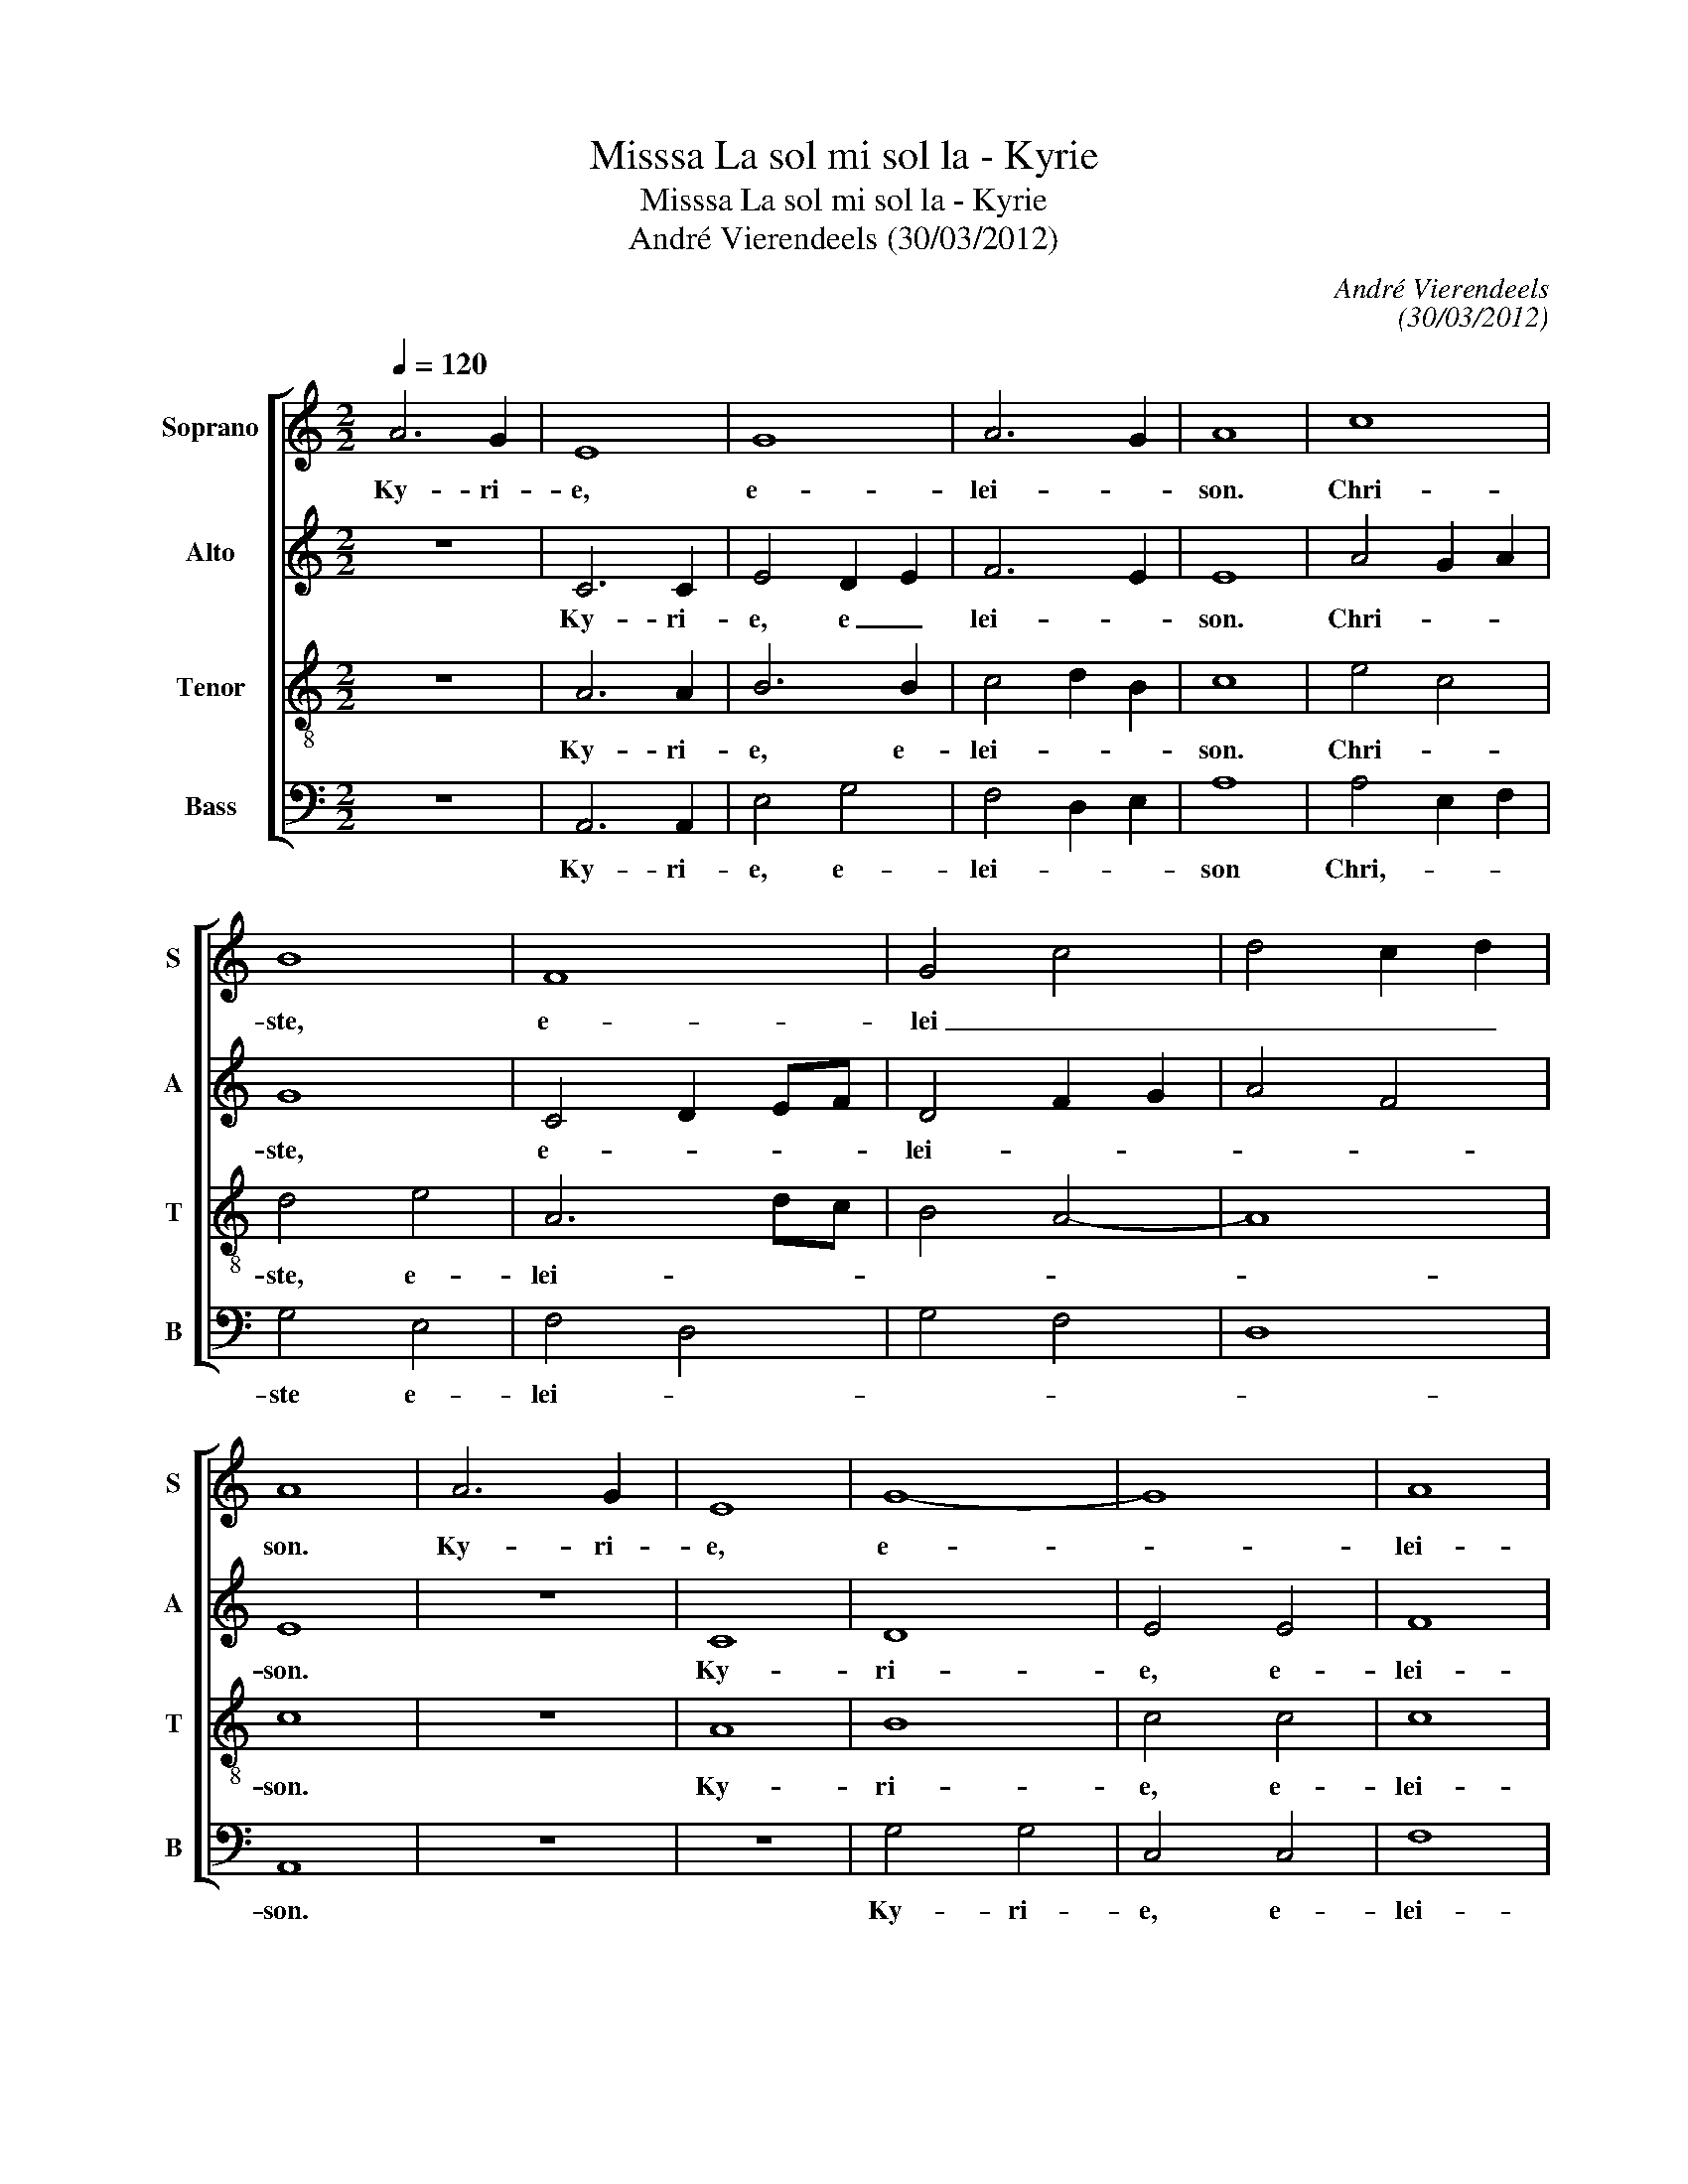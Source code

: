 X:1
T:Misssa La sol mi sol la - Kyrie
T:Misssa La sol mi sol la - Kyrie
T:André Vierendeels (30/03/2012)
C:André Vierendeels
C:(30/03/2012)
%%score [ 1 2 3 4 ]
L:1/8
Q:1/4=120
M:2/2
K:C
V:1 treble nm="Soprano" snm="S"
V:2 treble nm="Alto" snm="A"
V:3 treble-8 nm="Tenor" snm="T"
V:4 bass nm="Bass" snm="B"
V:1
 A6 G2 | E8 | G8 | A6 G2 | A8 | c8 | B8 | F8 | G4 c4 | d4 c2 d2 | A8 | A6 G2 | E8 | G8- | G8 | A8 | %16
w: Ky- ri-|e,|e-|lei- *|son.|Chri-|ste,|e-|lei _|_ _ _|son.|Ky- ri-|e,|e-||lei-|
 G8 | A6 G2 | A6 G2 | F4 G4 | A8 | A8 | A6 G2 | A8 |] %24
w: son.|Ky- ri-|e, e-|lei- *|son,|e-|lei- *|son.|
V:2
 z8 | C6 C2 | E4 D2 E2 | F6 E2 | E8 | A4 G2 A2 | G8 | C4 D2 EF | D4 F2 G2 | A4 F4 | E8 | z8 | C8 | %13
w: |Ky- ri-|e, e _|lei- *|son.|Chri- * *|ste,|e- * * *|lei- * *||son.||Ky-|
 D8 | E4 E4 | F8 | D8 | F6 E2 | F6 G2 | A4 E4 | E8 | F8 | E8 | E8 |] %24
w: ri-|e, e-|lei-|son.|Ky- ri-|e, e-|lei- *|son,|e-|lei-|son.|
V:3
 z8 | A6 A2 | B6 B2 | c4 d2 B2 | c8 | e4 c4 | d4 e4 | A6 dc | B4 A4- | A8 | c8 | z8 | A8 | B8 | %14
w: |Ky- ri-|e, e-|lei- * *|son.|Chri- *|ste, e-|lei- * *|||son.||Ky-|ri-|
 c4 c4 | c8 | B8 | c4 c4 | d6 e2 | d3 c B4 | c8 | d8 | d4 c2 B2 | c8 |] %24
w: e, e-|lei-|son.|Ky- ri-|e, e-|lei- * *|son,|e-|lei- * *|son.|
V:4
 z8 | A,,6 A,,2 | E,4 G,4 | F,4 D,2 E,2 | A,8 | A,4 E,2 F,2 | G,4 E,4 | F,4 D,4 | G,4 F,4 | D,8 | %10
w: |Ky- ri-|e, e-|lei- * *|son|Chri,- * *|ste e-|lei- *|||
 A,,8 | z8 | z8 | G,4 G,4 | C,4 C,4 | F,8 | G,8 | F,4 F,4 | D,6 C,2 | D,4 E,4 | A,,8 | D,8 | %22
w: son.|||Ky- ri-|e, e-|lei-|son.|Ky- ri-|e, e-|lei- *|son,|e-|
 A,6 B,2 | A,8 |] %24
w: lei- *|son.|


